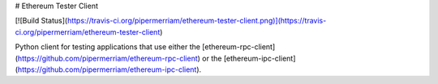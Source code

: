# Ethereum Tester Client

[![Build Status](https://travis-ci.org/pipermerriam/ethereum-tester-client.png)](https://travis-ci.org/pipermerriam/ethereum-tester-client)


Python client for testing applications that use either the
[ethereum-rpc-client](https://github.com/pipermerriam/ethereum-rpc-client) or the [ethereum-ipc-client](https://github.com/pipermerriam/ethereum-ipc-client).


